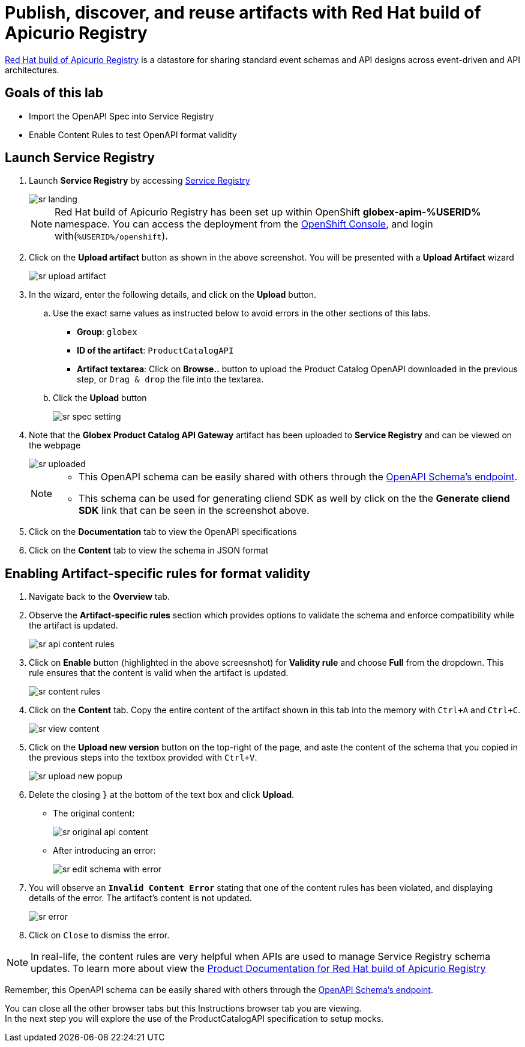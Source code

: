 :imagesdir: ../assets/images
= Publish, discover, and reuse artifacts with Red Hat build of Apicurio Registry

https://access.redhat.com/documentation/en-us/red_hat_build_of_apicurio_registry[Red Hat build of Apicurio Registry^, window=_blank] is a datastore for sharing standard event schemas and API designs across event-driven and API architectures. 

== Goals of this lab
* Import the OpenAPI Spec into Service Registry
* Enable Content Rules to test OpenAPI format validity

== Launch Service Registry

. Launch *Service Registry* by accessing https://service-registry-%USERID%.%SUBDOMAIN%/ui/[Service Registry^, window="service_registry_url"]
+
image::sr-landing.png[]
+
[NOTE]
====
Red Hat build of Apicurio Registry has been set up within OpenShift *globex-apim-%USERID%* namespace. You can access the deployment from the link:https://console-openshift-console.%SUBDOMAIN%/topology/ns/globex-apim-%USERID%?view=graph[OpenShift Console^,role=external,window=console], and login with(`%USERID%/openshift`). 
====
. Click on the *Upload artifact* button as shown in the above screenshot. You will be presented with a *Upload Artifact* wizard 
+
image::sr-upload-artifact.png[]

. In the wizard, enter the following details, and click on the *Upload* button. 
.. Use the exact same values as instructed below to avoid errors in the other sections of this labs.
+
- *Group*: `globex`
- *ID of the artifact*:  `ProductCatalogAPI`
- *Artifact textarea*: Click on *Browse..* button to upload the Product Catalog OpenAPI downloaded in the previous step, or `Drag & drop` the file into the textarea.
.. Click the *Upload* button
+
image::sr-spec-setting.png[]

. Note that the *Globex Product Catalog API Gateway* artifact has been uploaded to *Service Registry* and can be viewed on the webpage
+
image::sr-uploaded.png[]
+
[NOTE]
====
* This OpenAPI schema can be easily shared with others through the https://service-registry-%USERID%.%SUBDOMAIN%/apis/registry/v2/groups/globex/artifacts/ProductCatalogAPI[OpenAPI Schema's endpoint^].
* This schema can be used for generating cliend SDK as well by click on the the *Generate cliend SDK* link that can be seen in the screenshot above.
====

. Click on the *Documentation* tab to view the OpenAPI specifications 
. Click on the *Content* tab to view the schema in JSON format

== Enabling Artifact-specific rules for format validity
. Navigate back to the *Overview* tab.

. Observe the *Artifact-specific rules* section which provides options to validate the schema and enforce compatibility while the artifact is updated.
+
image::sr-api-content-rules.png[] 

. Click on *Enable* button (highlighted in the above screesnshot) for *Validity rule* and choose *Full* from the dropdown. This rule ensures that the content is valid when the artifact is updated.
+
image::sr-content-rules.png[]

. Click on the *Content* tab. Copy the entire content of the artifact shown in this tab into the memory with `Ctrl+A` and `Ctrl+C`.
+
image::sr-view-content.png[]

. Click on the *Upload new version* button on the top-right of the page, and  aste the content of the schema that you copied in the previous steps into the textbox provided with `Ctrl+V`. 
+
image::sr-upload-new-popup.png[] 

. Delete the closing `}` at the bottom of the text box and click *Upload*.
+
* The original content:
+
image::sr-original-api-content.png[] 
* After introducing an error:
+
image::sr-edit-schema-with-error.png[]

. You will observe an `*Invalid Content Error*` stating that one of the content rules has been violated, and displaying details of the error. The artifact's content is not updated.
+
image::sr-error.png[]

. Click on `Close` to dismiss the error.

[NOTE]
====
In real-life, the content rules are very helpful when APIs are used to manage Service Registry schema updates. To learn more about view the  https://access.redhat.com/documentation/en-us/red_hat_build_of_apicurio_registry[Product Documentation for Red Hat build of Apicurio Registry^, window=product-page]
====

Remember, this OpenAPI schema can be easily shared with others through the https://service-registry-%USERID%.%SUBDOMAIN%/apis/registry/v2/groups/globex/artifacts/ProductCatalogAPI[OpenAPI Schema's endpoint^]. 


You can close all the other browser tabs but this Instructions browser tab you are viewing. +
In the next step you will explore the use of the ProductCatalogAPI specification to setup mocks.
